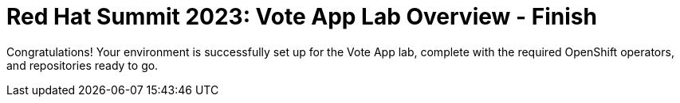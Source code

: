 # Red Hat Summit 2023: Vote App Lab Overview - Finish

Congratulations! Your environment is successfully set up for the Vote App lab, complete with the required OpenShift operators, and repositories ready to go.